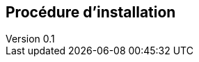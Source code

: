 :author: Nicolas GILLE
:email: nic.gille@gmail.com
:description: Partie sur la procédure d'installation de CouchDB.
:revdate: 10 janvier 2018
:revnumber: 0.1
:revremark: Création du fichier + Titre principale de la partie.
:lang: fr

== Procédure d'installation
